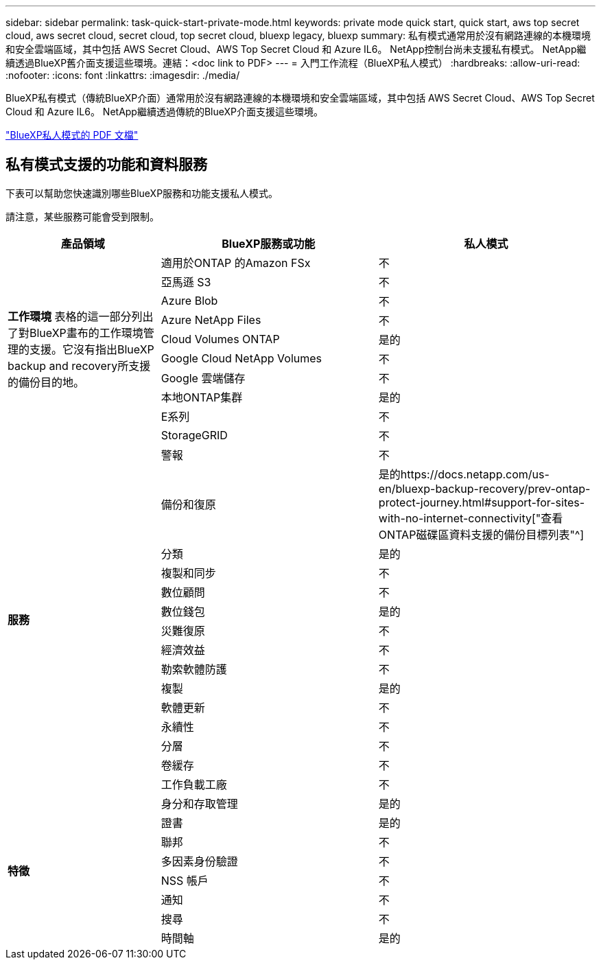 ---
sidebar: sidebar 
permalink: task-quick-start-private-mode.html 
keywords: private mode quick start, quick start, aws top secret cloud, aws secret cloud, secret cloud, top secret cloud, bluexp legacy, bluexp 
summary: 私有模式通常用於沒有網路連線的本機環境和安全雲端區域，其中包括 AWS Secret Cloud、AWS Top Secret Cloud 和 Azure IL6。  NetApp控制台尚未支援私有模式。  NetApp繼續透過BlueXP舊介面支援這些環境。連結：<doc link to PDF> 
---
= 入門工作流程（BlueXP私人模式）
:hardbreaks:
:allow-uri-read: 
:nofooter: 
:icons: font
:linkattrs: 
:imagesdir: ./media/


[role="lead"]
BlueXP私有模式（傳統BlueXP介面）通常用於沒有網路連線的本機環境和安全雲端區域，其中包括 AWS Secret Cloud、AWS Top Secret Cloud 和 Azure IL6。  NetApp繼續透過傳統的BlueXP介面支援這些環境。

link:media/BlueXP-Private-Mode-legacy-interface.pdf["BlueXP私人模式的 PDF 文檔"^]



== 私有模式支援的功能和資料服務

下表可以幫助您快速識別哪些BlueXP服務和功能支援私人模式。

請注意，某些服務可能會受到限制。

[cols="19,27,27"]
|===
| 產品領域 | BlueXP服務或功能 | 私人模式 


.10+| *工作環境* 表格的這一部分列出了對BlueXP畫布的工作環境管理的支援。它沒有指出BlueXP backup and recovery所支援的備份目的地。 | 適用於ONTAP 的Amazon FSx | 不 


| 亞馬遜 S3 | 不 


| Azure Blob | 不 


| Azure NetApp Files | 不 


| Cloud Volumes ONTAP | 是的 


| Google Cloud NetApp Volumes | 不 


| Google 雲端儲存 | 不 


| 本地ONTAP集群 | 是的 


| E系列 | 不 


| StorageGRID | 不 


.15+| *服務* | 警報 | 不 


| 備份和復原 | 是的https://docs.netapp.com/us-en/bluexp-backup-recovery/prev-ontap-protect-journey.html#support-for-sites-with-no-internet-connectivity["查看ONTAP磁碟區資料支援的備份目標列表"^] 


| 分類 | 是的 


| 複製和同步 | 不 


| 數位顧問 | 不 


| 數位錢包 | 是的 


| 災難復原 | 不 


| 經濟效益 | 不 


| 勒索軟體防護 | 不 


| 複製 | 是的 


| 軟體更新 | 不 


| 永續性 | 不 


| 分層 | 不 


| 卷緩存 | 不 


| 工作負載工廠 | 不 


.8+| *特徵* | 身分和存取管理 | 是的 


| 證書 | 是的 


| 聯邦 | 不 


| 多因素身份驗證 | 不 


| NSS 帳戶 | 不 


| 通知 | 不 


| 搜尋 | 不 


| 時間軸 | 是的 
|===